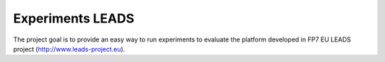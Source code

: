 ======================
Experiments LEADS
======================

The project goal is to provide an easy way to run experiments to evaluate the platform developed in FP7 EU LEADS project (http://www.leads-project.eu). 


